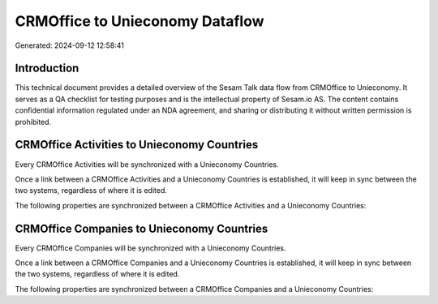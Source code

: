 ================================
CRMOffice to Unieconomy Dataflow
================================

Generated: 2024-09-12 12:58:41

Introduction
------------

This technical document provides a detailed overview of the Sesam Talk data flow from CRMOffice to Unieconomy. It serves as a QA checklist for testing purposes and is the intellectual property of Sesam.io AS. The content contains confidential information regulated under an NDA agreement, and sharing or distributing it without written permission is prohibited.

CRMOffice Activities to Unieconomy Countries
--------------------------------------------
Every CRMOffice Activities will be synchronized with a Unieconomy Countries.

Once a link between a CRMOffice Activities and a Unieconomy Countries is established, it will keep in sync between the two systems, regardless of where it is edited.

The following properties are synchronized between a CRMOffice Activities and a Unieconomy Countries:

.. list-table::
   :header-rows: 1

   * - CRMOffice Activities Property
     - Unieconomy Countries Property
     - Unieconomy Data Type


CRMOffice Companies to Unieconomy Countries
-------------------------------------------
Every CRMOffice Companies will be synchronized with a Unieconomy Countries.

Once a link between a CRMOffice Companies and a Unieconomy Countries is established, it will keep in sync between the two systems, regardless of where it is edited.

The following properties are synchronized between a CRMOffice Companies and a Unieconomy Countries:

.. list-table::
   :header-rows: 1

   * - CRMOffice Companies Property
     - Unieconomy Countries Property
     - Unieconomy Data Type

